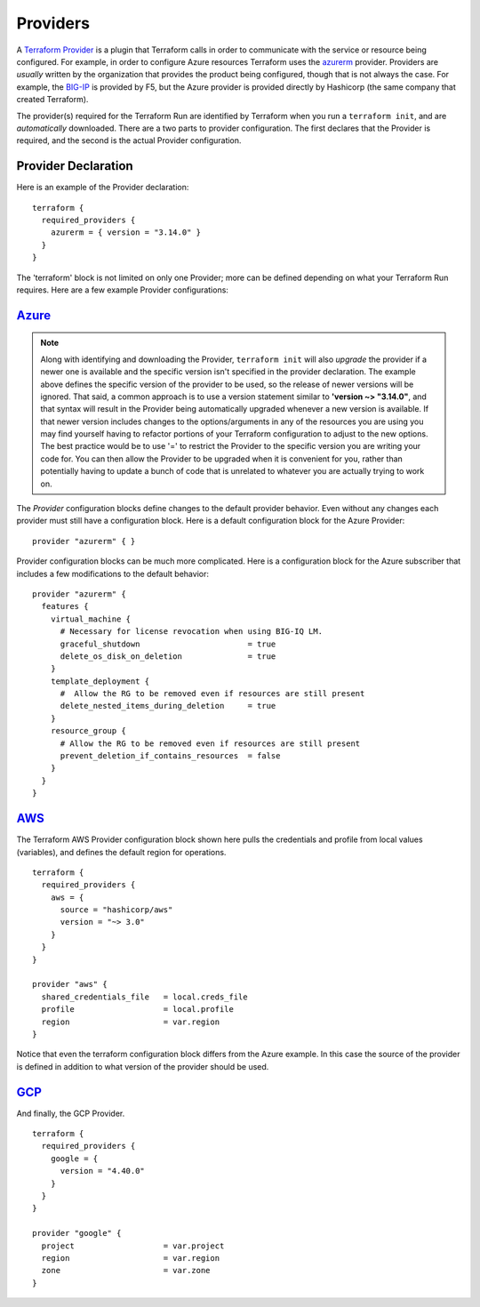 Providers
=========

A `Terraform Provider <https://www.terraform.io/docs/glossary#terraform-provider>`_ is a plugin that Terraform calls in order to communicate with the service or resource being configured. For example, in order to configure Azure resources Terraform uses the `azurerm <https://registry.terraform.io/providers/hashicorp/azurerm/latest/docs>`_ provider. Providers are *usually* written by the organization that provides the product being configured, though that is not always the case. For example, the `BIG-IP <https://registry.terraform.io/providers/F5Networks/bigip/1.15.2>`_ is provided by F5, but the Azure provider is provided directly by Hashicorp (the same company that created Terraform).

The provider(s) required for the Terraform Run are identified by Terraform when you run a ``terraform init``, and are *automatically* downloaded. There are a two parts to provider configuration. The first declares that the Provider is required, and the second is the actual Provider configuration.

Provider Declaration
--------------------

Here is an example of the Provider declaration:
::

    terraform {
      required_providers {
        azurerm = { version = "3.14.0" }
      }
    }

The 'terraform' block is not limited on only one Provider; more can be defined depending on what your Terraform Run requires. Here are a few example Provider configurations:

`Azure <https://registry.terraform.io/providers/hashicorp/azurerm/latest/docs>`_
--------------------------------------------------------------------------------

.. note::
   Along with identifying and downloading the Provider, ``terraform init`` will also *upgrade* the provider if a newer one is available and the specific version isn't specified in the provider declaration. The example above defines the specific version of the provider to be used, so the release of newer versions will be ignored. That said, a common approach is to use a version statement similar to **'version ~> "3.14.0"**, and that syntax will result in the Provider being automatically upgraded whenever a new version is available. If that newer version includes changes to the options/arguments in any of the resources you are using you may find yourself having to refactor portions of your Terraform configuration to adjust to the new options. The best practice would be to use '=' to restrict the Provider to the specific version you are writing your code for. You can then allow the Provider to be upgraded when it is convenient for you, rather than potentially having to update a bunch of code that is unrelated to whatever you are actually trying to work on. 

The *Provider* configuration blocks define changes to the default provider behavior. Even without any changes each provider must still have a configuration block. Here is a default configuration block for the Azure Provider:
::

    provider "azurerm" { }

Provider configuration blocks can be much more complicated. Here is a configuration block for the Azure subscriber that includes a few modifications to the default behavior:
::

    provider "azurerm" {
      features {
        virtual_machine {
          # Necessary for license revocation when using BIG-IQ LM.
          graceful_shutdown                       = true
          delete_os_disk_on_deletion              = true
        }
        template_deployment {
          #  Allow the RG to be removed even if resources are still present
          delete_nested_items_during_deletion     = true
        }
        resource_group {
          # Allow the RG to be removed even if resources are still present
          prevent_deletion_if_contains_resources  = false
        }
      }
    }


`AWS  <https://registry.terraform.io/providers/hashicorp/aws/3.27.0/docs>`_
---------------------------------------------------------------------------

The Terraform AWS Provider configuration block shown here pulls the credentials and profile from local values (variables), and defines the default region for operations.
::

    terraform {
      required_providers {
        aws = {
          source = "hashicorp/aws"
          version = "~> 3.0"
        }
      }
    }

    provider "aws" {
      shared_credentials_file   = local.creds_file
      profile                   = local.profile
      region                    = var.region
    }

Notice that even the terraform configuration block differs from the Azure example. In this case the source of the provider is defined in addition to what version of the provider should be used.


`GCP <https://registry.terraform.io/providers/hashicorp/google/latest/docs>`_
-----------------------------------------------------------------------------

And finally, the GCP Provider.
::

    terraform {
      required_providers {
        google = {
          version = "4.40.0"
        }
      }
    }

    provider "google" {
      project                   = var.project
      region                    = var.region
      zone                      = var.zone
    }



